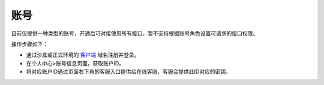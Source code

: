 ====================
账号
====================
目前仅提供一种类型的账号，开通后可对接使用所有接口，暂不支持根据账号角色设置可请求的接口权限。

操作步骤如下：

- 通过沙盒或正式环境的 `客户端 <https://client.xuandashi.com/>`_ 域名注册并登录。

- 在个人中心>账号信息页面，获取账户ID。

- 将对应账户ID通过页面右下角的客服入口提供给在线客服，客服会提供此ID对应的密钥。


.. image::  ../../image/production_environment.jpg